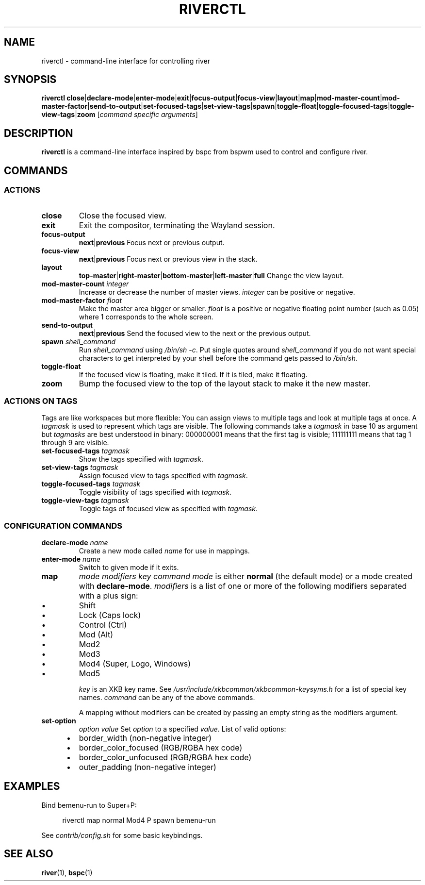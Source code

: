 .TH RIVERCTL 1 2020-06-03 github.com/ifreund/river "General Commands Manual"

.SH NAME
riverctl \- command-line interface for controlling river

.SH SYNOPSIS
.BR riverctl " " close | declare-mode | enter-mode | exit | focus-output | focus-view | layout | map | mod-master-count | mod-master-factor | send-to-output | set-focused-tags | set-view-tags | spawn | toggle-float | toggle-focused-tags | toggle-view-tags | zoom
.RI [ "command specific arguments" ]

.SH DESCRIPTION
.B riverctl
is a command-line interface inspired by bspc from bspwm used to control and configure river.

.SH COMMANDS
.SS ACTIONS

.TP
.B close
Close the focused view.

.TP
.B exit
Exit the compositor, terminating the Wayland session.

.TP
.B focus-output \c
.BR next | previous
Focus next or previous output.

.TP
.B focus-view \c
.BR next | previous
Focus next or previous view in the stack.

.TP
.B layout \c
.BR top-master | right-master | bottom-master | left-master | full
Change the view layout.

.TP
.BI mod-master-count " integer"
Increase or decrease the number of master views.
.I integer
can be positive or negative.

.TP
.BI mod-master-factor " float"
Make the master area bigger or smaller.
.I float
is a positive or negative floating point number (such as 0.05)
where 1 corresponds to the whole screen.

.TP
.B send-to-output \c
.BR next | previous
Send the focused view to the next or the previous output.

.TP
.BI spawn " shell_command"
Run
.I shell_command
using
.IR "/bin/sh -c" .
Put single quotes around
.I shell_command
if you do not want special characters to get interpreted by your shell
before the command gets passed to
.IR /bin/sh .

.TP
.B toggle-float
If the focused view is floating, make it tiled.
If it is tiled, make it floating.

.TP
.B zoom
Bump the focused view to the top of the layout stack to make it the new master.

.SS ACTIONS ON TAGS
Tags are like workspaces but more flexible:
You can assign views to multiple tags and look at multiple tags at once.
A
.I tagmask
is used to represent which tags are visible.
The following commands take a
.I tagmask
in base 10 as argument but
.I tagmasks
are best understood in binary:
000000001 means that the first tag is visible;
111111111 means that tag 1 through 9 are visible.

.TP
.BI set-focused-tags " tagmask"
Show the tags specified with
.IR tagmask .

.TP
.BI set-view-tags " tagmask"
Assign focused view to tags specified with
.IR tagmask .

.TP
.BI toggle-focused-tags " tagmask"
Toggle visibility of tags specified with
.IR tagmask .

.TP
.BI toggle-view-tags " tagmask"
Toggle tags of focused view as specified with
.IR tagmask .

.SS CONFIGURATION COMMANDS

.TP
.BI declare-mode " name"
Create a new mode called
.I name
for use in mappings.

.TP
.BI enter-mode " name"
Switch to given mode if it exits.

.TP
.B map \c
.I mode modifiers key command
.I mode
is either
.B normal
(the default mode) or a mode created with
.BR declare-mode .
.I modifiers
is a list of one or more of the following modifiers separated with a plus sign:
.IP 	\(bu
Shift
.IP 	\(bu
Lock (Caps lock)
.IP 	\(bu
Control (Ctrl)
.IP 	\(bu
Mod (Alt)
.IP 	\(bu
Mod2
.IP 	\(bu
Mod3
.IP 	\(bu
Mod4 (Super, Logo, Windows)
.IP 	\(bu
Mod5

.I key
is an XKB key name. See
.I /usr/include/xkbcommon/xkbcommon-keysyms.h
for a list of special key names.
.I command
can be any of the above commands.

A mapping without modifiers can be created by passing an empty string as the
modifiers argument.

.TP
.B set-option \c
.I option value
Set
.I option
to a specified
.IR value .
List of valid options:
.IP 	\(bu
border_width (non-negative integer)
.IP 	\(bu
border_color_focused (RGB/RGBA hex code)
.IP 	\(bu
border_color_unfocused (RGB/RGBA hex code)
.IP 	\(bu
outer_padding (non-negative integer)

.SH EXAMPLES

Bind bemenu-run to Super+P:

.RS 4
riverctl map normal Mod4 P spawn bemenu-run
.RE

See
.I contrib/config.sh
for some basic keybindings.

.SH SEE ALSO

.BR river "(1), " bspc (1)
